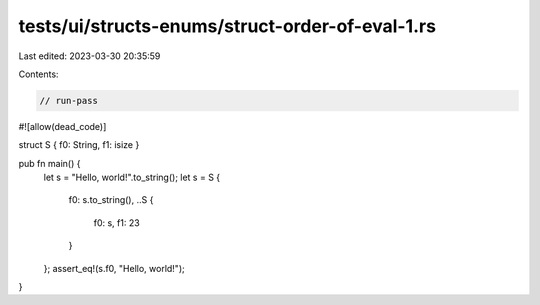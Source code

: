 tests/ui/structs-enums/struct-order-of-eval-1.rs
================================================

Last edited: 2023-03-30 20:35:59

Contents:

.. code-block:: rs

    // run-pass
#![allow(dead_code)]

struct S { f0: String, f1: isize }

pub fn main() {
    let s = "Hello, world!".to_string();
    let s = S {
        f0: s.to_string(),
        ..S {
            f0: s,
            f1: 23
        }
    };
    assert_eq!(s.f0, "Hello, world!");
}


